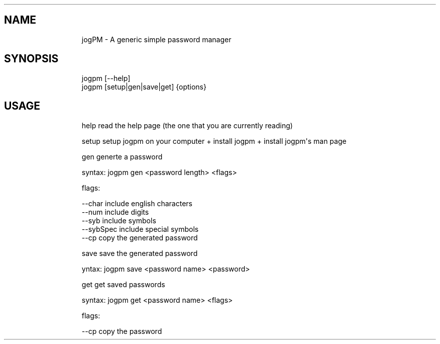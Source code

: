 .\" Automatically generated by Pandoc 3.1.8
.\"
.TH "" "" "" "" ""
.SH NAME
.IP
.EX
    jogPM - A generic simple password manager
.EE
.SH SYNOPSIS
.IP
.EX
    jogpm [--help]
    jogpm [setup|gen|save|get] {options}
.EE
.SH USAGE
.IP
.EX
    help    read the help page (the one that you are currently reading)
    
    setup   setup jogpm on your computer + install jogpm + install jogpm\[aq]s man page
    
    gen     generte a password
    
            syntax: jogpm gen <password length> <flags>

            flags:

                    --char      include english characters
                    --num       include digits
                    --syb       include symbols
                    --sybSpec   include special symbols
                    --cp        copy the generated password
    
    save    save the generated password
            
            yntax: jogpm save <password name> <password>
    
    get     get saved passwords
    
            syntax: jogpm get <password name> <flags>

            flags:

                    --cp        copy the password
.EE
